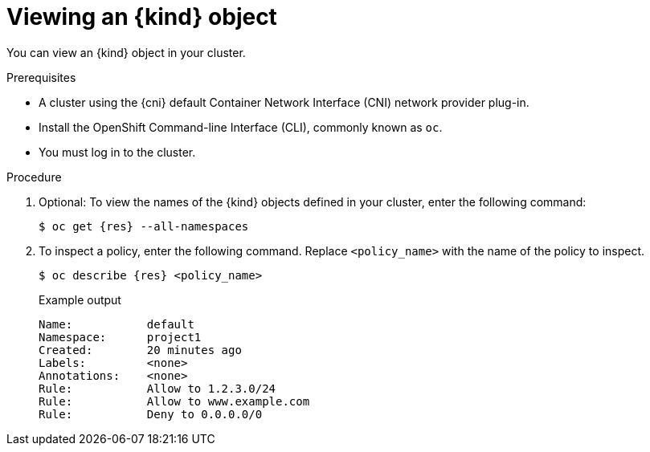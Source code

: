 // Module included in the following assemblies:
//
// * networking/openshift_sdn/configuring-egress-firewall.adoc
// * networking/ovn_kubernetes_network_provider/configuring-egress-firewall-ovn.adoc

ifeval::["{context}" == "openshift-sdn-viewing-egress-firewall"]
:kind: EgressNetworkPolicy
:res: egressnetworkpolicy
:cni: OpenShift SDN
endif::[]
ifeval::["{context}" == "viewing-egress-firewall-ovn"]
:kind: EgressFirewall
:res: egressfirewall
:cni: OVN-Kubernetes
endif::[]

:_content-type: PROCEDURE
[id="nw-egressnetworkpolicy-view_{context}"]
= Viewing an {kind} object

You can view an {kind} object in your cluster.

.Prerequisites

* A cluster using the {cni} default Container Network Interface (CNI) network provider plug-in.
* Install the OpenShift Command-line Interface (CLI), commonly known as `oc`.
* You must log in to the cluster.

.Procedure

. Optional: To view the names of the {kind} objects defined in your cluster,
enter the following command:
+
[source,terminal,subs="attributes"]
----
$ oc get {res} --all-namespaces
----

. To inspect a policy, enter the following command. Replace `<policy_name>` with the name of the policy to inspect.
+
[source,terminal,subs="attributes+"]
----
$ oc describe {res} <policy_name>
----
+
[source,terminal]
.Example output
----
Name:		default
Namespace:	project1
Created:	20 minutes ago
Labels:		<none>
Annotations:	<none>
Rule:		Allow to 1.2.3.0/24
Rule:		Allow to www.example.com
Rule:		Deny to 0.0.0.0/0
----

ifdef::kind[]
:!kind:
endif::[]
ifdef::res[]
:!res:
endif::[]
ifdef::cni[]
:!cni:
endif::[]
